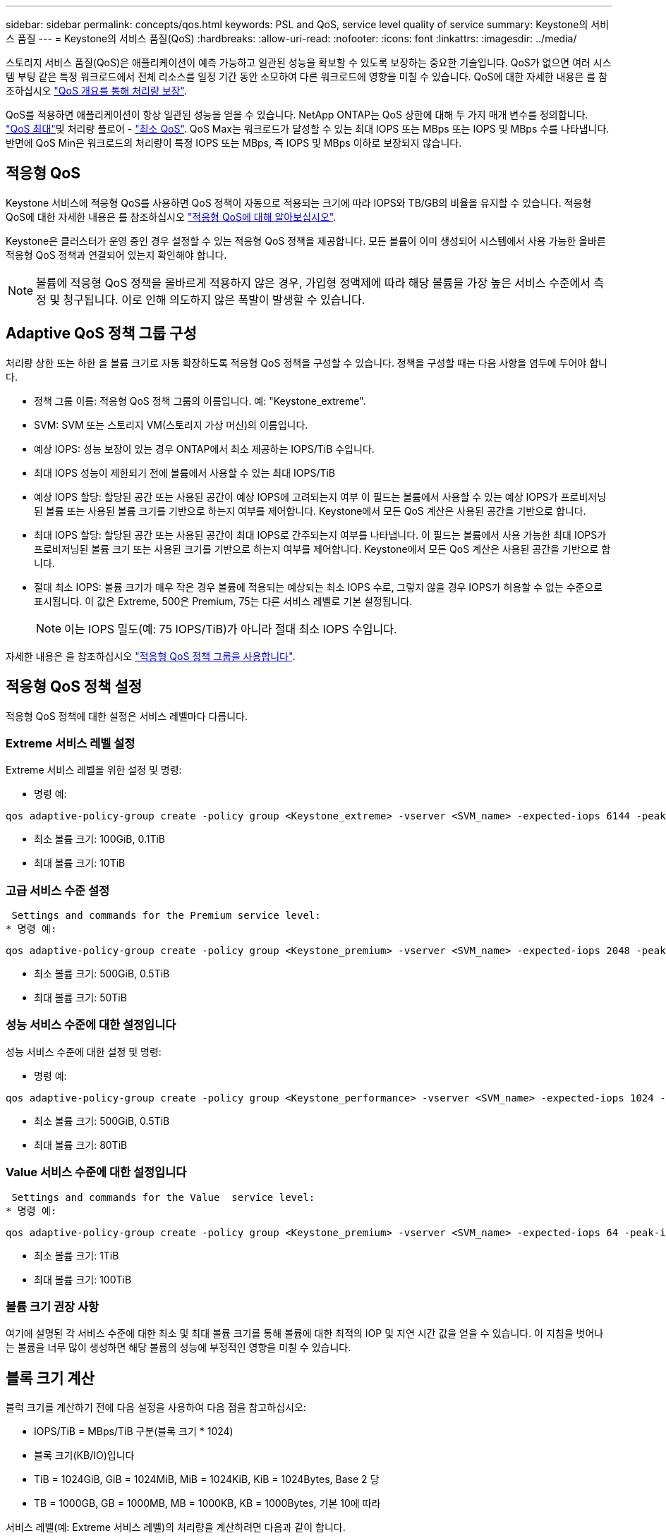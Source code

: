 ---
sidebar: sidebar 
permalink: concepts/qos.html 
keywords: PSL and QoS, service level quality of service 
summary: Keystone의 서비스 품질 
---
= Keystone의 서비스 품질(QoS)
:hardbreaks:
:allow-uri-read: 
:nofooter: 
:icons: font
:linkattrs: 
:imagesdir: ../media/


[role="lead"]
스토리지 서비스 품질(QoS)은 애플리케이션이 예측 가능하고 일관된 성능을 확보할 수 있도록 보장하는 중요한 기술입니다. QoS가 없으면 여러 시스템 부팅 같은 특정 워크로드에서 전체 리소스를 일정 기간 동안 소모하여 다른 워크로드에 영향을 미칠 수 있습니다. QoS에 대한 자세한 내용은 를 참조하십시오 https://docs.netapp.com/us-en/ontap/performance-admin/guarantee-throughput-qos-task.html["QoS 개요를 통해 처리량 보장"].

QoS를 적용하면 애플리케이션이 항상 일관된 성능을 얻을 수 있습니다. NetApp ONTAP는 QoS 상한에 대해 두 가지 매개 변수를 정의합니다. https://docs.netapp.com/us-en/ontap/performance-admin/guarantee-throughput-qos-task.html#about-throughput-ceilings-qos-max["QoS 최대"]및 처리량 플로어 - https://docs.netapp.com/us-en/ontap/performance-admin/guarantee-throughput-qos-task.html#about-throughput-floors-qos-min["최소 QoS"]. QoS Max는 워크로드가 달성할 수 있는 최대 IOPS 또는 MBps 또는 IOPS 및 MBps 수를 나타냅니다. 반면에 QoS Min은 워크로드의 처리량이 특정 IOPS 또는 MBps, 즉 IOPS 및 MBps 이하로 보장되지 않습니다.



== 적응형 QoS

Keystone 서비스에 적응형 QoS를 사용하면 QoS 정책이 자동으로 적용되는 크기에 따라 IOPS와 TB/GB의 비율을 유지할 수 있습니다. 적응형 QoS에 대한 자세한 내용은 를 참조하십시오 https://docs.netapp.com/us-en/ontap/performance-admin/guarantee-throughput-qos-task.html#about-adaptive-qos["적응형 QoS에 대해 알아보십시오"].

Keystone은 클러스터가 운영 중인 경우 설정할 수 있는 적응형 QoS 정책을 제공합니다. 모든 볼륨이 이미 생성되어 시스템에서 사용 가능한 올바른 적응형 QoS 정책과 연결되어 있는지 확인해야 합니다.


NOTE: 볼륨에 적응형 QoS 정책을 올바르게 적용하지 않은 경우, 가입형 정액제에 따라 해당 볼륨을 가장 높은 서비스 수준에서 측정 및 청구됩니다. 이로 인해 의도하지 않은 폭발이 발생할 수 있습니다.



== Adaptive QoS 정책 그룹 구성

처리량 상한 또는 하한 을 볼륨 크기로 자동 확장하도록 적응형 QoS 정책을 구성할 수 있습니다. 정책을 구성할 때는 다음 사항을 염두에 두어야 합니다.

* 정책 그룹 이름: 적응형 QoS 정책 그룹의 이름입니다. 예: "Keystone_extreme".
* SVM: SVM 또는 스토리지 VM(스토리지 가상 머신)의 이름입니다.
* 예상 IOPS: 성능 보장이 있는 경우 ONTAP에서 최소 제공하는 IOPS/TiB 수입니다.
* 최대 IOPS 성능이 제한되기 전에 볼륨에서 사용할 수 있는 최대 IOPS/TiB
* 예상 IOPS 할당: 할당된 공간 또는 사용된 공간이 예상 IOPS에 고려되는지 여부 이 필드는 볼륨에서 사용할 수 있는 예상 IOPS가 프로비저닝된 볼륨 또는 사용된 볼륨 크기를 기반으로 하는지 여부를 제어합니다. Keystone에서 모든 QoS 계산은 사용된 공간을 기반으로 합니다.
* 최대 IOPS 할당: 할당된 공간 또는 사용된 공간이 최대 IOPS로 간주되는지 여부를 나타냅니다. 이 필드는 볼륨에서 사용 가능한 최대 IOPS가 프로비저닝된 볼륨 크기 또는 사용된 크기를 기반으로 하는지 여부를 제어합니다. Keystone에서 모든 QoS 계산은 사용된 공간을 기반으로 합니다.
* 절대 최소 IOPS: 볼륨 크기가 매우 작은 경우 볼륨에 적용되는 예상되는 최소 IOPS 수로, 그렇지 않을 경우 IOPS가 허용할 수 없는 수준으로 표시됩니다. 이 값은 Extreme, 500은 Premium, 75는 다른 서비스 레벨로 기본 설정됩니다.
+

NOTE: 이는 IOPS 밀도(예: 75 IOPS/TiB)가 아니라 절대 최소 IOPS 수입니다.



자세한 내용은 을 참조하십시오 https://docs.netapp.com/us-en/ontap/performance-admin/adaptive-qos-policy-groups-task.html["적응형 QoS 정책 그룹을 사용합니다"].



== 적응형 QoS 정책 설정

적응형 QoS 정책에 대한 설정은 서비스 레벨마다 다릅니다.



=== Extreme 서비스 레벨 설정

Extreme 서비스 레벨을 위한 설정 및 명령:

* 명령 예:


....
qos adaptive-policy-group create -policy group <Keystone_extreme> -vserver <SVM_name> -expected-iops 6144 -peak-iops 12288 -expected-iops-allocation used-space -peak-iops-allocation used-space -block-size 32K
....
* 최소 볼륨 크기: 100GiB, 0.1TiB
* 최대 볼륨 크기: 10TiB




=== 고급 서비스 수준 설정

 Settings and commands for the Premium service level:
* 명령 예:


....
qos adaptive-policy-group create -policy group <Keystone_premium> -vserver <SVM_name> -expected-iops 2048 -peak-iops 4096 -expected-iops-allocation used-space -peak-iops-allocation used-space -block-size 32K
....
* 최소 볼륨 크기: 500GiB, 0.5TiB
* 최대 볼륨 크기: 50TiB




=== 성능 서비스 수준에 대한 설정입니다

성능 서비스 수준에 대한 설정 및 명령:

* 명령 예:


....
qos adaptive-policy-group create -policy group <Keystone_performance> -vserver <SVM_name> -expected-iops 1024 -peak-iops 2048 -expected-iops-allocation used-space -peak-iops-allocation used-space -block-size 32K
....
* 최소 볼륨 크기: 500GiB, 0.5TiB
* 최대 볼륨 크기: 80TiB




=== Value 서비스 수준에 대한 설정입니다

 Settings and commands for the Value  service level:
* 명령 예:


....
qos adaptive-policy-group create -policy group <Keystone_premium> -vserver <SVM_name> -expected-iops 64 -peak-iops 128 -expected-iops-allocation used-space -peak-iops-allocation used-space -block-size 32K
....
* 최소 볼륨 크기: 1TiB
* 최대 볼륨 크기: 100TiB




=== 볼륨 크기 권장 사항

여기에 설명된 각 서비스 수준에 대한 최소 및 최대 볼륨 크기를 통해 볼륨에 대한 최적의 IOP 및 지연 시간 값을 얻을 수 있습니다. 이 지침을 벗어나는 볼륨을 너무 많이 생성하면 해당 볼륨의 성능에 부정적인 영향을 미칠 수 있습니다.



== 블록 크기 계산

블럭 크기를 계산하기 전에 다음 설정을 사용하여 다음 점을 참고하십시오:

* IOPS/TiB = MBps/TiB 구분(블록 크기 * 1024)
* 블록 크기(KB/IO)입니다
* TiB = 1024GiB, GiB = 1024MiB, MiB = 1024KiB, KiB = 1024Bytes, Base 2 당
* TB = 1000GB, GB = 1000MB, MB = 1000KB, KB = 1000Bytes, 기본 10에 따라


서비스 레벨(예: Extreme 서비스 레벨)의 처리량을 계산하려면 다음과 같이 합니다.

* 최대 IOPS: 12,288
* I/O당 블록 크기: 32KB
* 최대 처리량 = (12288 * 32 * 1024) / (1024 * 1024) = 384MBps/TiB


볼륨에 700GiB의 논리적 사용 데이터가 있는 경우 사용 가능한 처리량은 다음과 같습니다.

최대 처리량 = 384 * 0.7 = 268.8MBps
